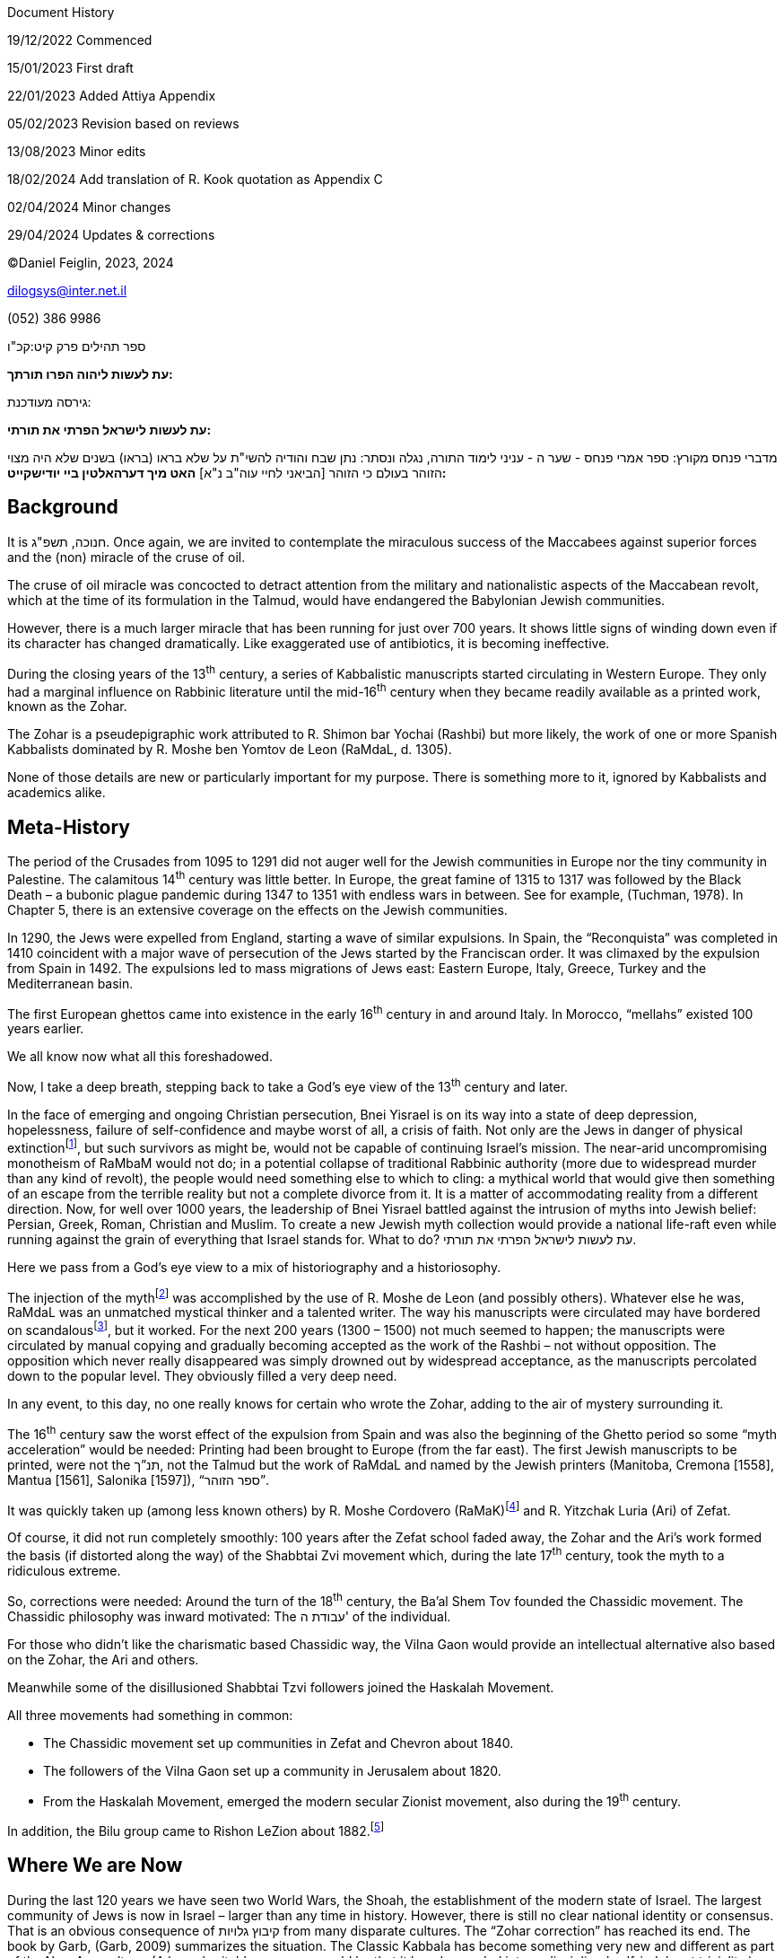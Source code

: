 Document History

19/12/2022 Commenced

15/01/2023 First draft

22/01/2023 Added Attiya Appendix

05/02/2023 Revision based on reviews

13/08/2023 Minor edits

18/02/2024 Add translation of R. Kook quotation as Appendix C

02/04/2024 Minor changes

29/04/2024 Updates & corrections

©Daniel Feiglin, 2023, 2024

dilogsys@inter.net.il

{empty}(052) 386 9986

ספר תהילים פרק קיט:קכ"ו

*עת לעשות ליהוה הפרו תורתך:*

גירסה מעודכנת:

*עת לעשות לישראל הפרתי את תורתי:*

מדברי פנחס מקורץ: ספר אמרי פנחס - שער ה - עניני לימוד התורה, נגלה ונסתר:
נתן שבח והודיה להשי"ת על שלא בראו (בראו) בשנים שלא היה מצוי הזוהר בעולם
כי הזוהר [הביאני לחיי עוה"ב נ"א] *האט מיך דערהאלטין ביי יודישקייט:*

== Background

It is חנוכה, תשפ"ג. Once again, we are invited to contemplate the
miraculous success of the Maccabees against superior forces and the
(non) miracle of the cruse of oil.

The cruse of oil miracle was concocted to detract attention from the
military and nationalistic aspects of the Maccabean revolt, which at the
time of its formulation in the Talmud, would have endangered the
Babylonian Jewish communities.

However, there is a much larger miracle that has been running for just
over 700 years. It shows little signs of winding down even if its
character has changed dramatically. Like exaggerated use of antibiotics,
it is becoming ineffective.

During the closing years of the 13^th^ century, a series of Kabbalistic
manuscripts started circulating in Western Europe. They only had a
marginal influence on Rabbinic literature until the mid-16^th^ century
when they became readily available as a printed work, known as the
Zohar.

The Zohar is a pseudepigraphic work attributed to R. Shimon bar Yochai
(Rashbi) but more likely, the work of one or more Spanish Kabbalists
dominated by R. Moshe ben Yomtov de Leon (RaMdaL, d. 1305).

None of those details are new or particularly important for my purpose.
There is something more to it, ignored by Kabbalists and academics
alike.

== Meta-History

The period of the Crusades from 1095 to 1291 did not auger well for the
Jewish communities in Europe nor the tiny community in Palestine. The
calamitous 14^th^ century was little better. In Europe, the great famine
of 1315 to 1317 was followed by the Black Death – a bubonic plague
pandemic during 1347 to 1351 with endless wars in between. See for
example, (Tuchman, 1978)[.underline]#.# In Chapter 5, there is an
extensive coverage on the effects on the Jewish communities.

In 1290, the Jews were expelled from England, starting a wave of similar
expulsions. In Spain, the “Reconquista” was completed in 1410 coincident
with a major wave of persecution of the Jews started by the Franciscan
order. It was climaxed by the expulsion from Spain in 1492. The
expulsions led to mass migrations of Jews east: Eastern Europe, Italy,
Greece, Turkey and the Mediterranean basin.

The first European ghettos came into existence in the early 16^th^
century in and around Italy. In Morocco, “mellahs” existed 100 years
earlier.

We all know now what all this foreshadowed.

Now, I take a deep breath, stepping back to take a God’s eye view of the
13^th^ century and later.

In the face of emerging and ongoing Christian persecution, Bnei Yisrael
is on its way into a state of deep depression, hopelessness, failure of
self-confidence and maybe worst of all, a crisis of faith. Not only are
the Jews in danger of physical extinctionfootnote:[The attitude of the
European Christians to the Jews hasn’t changed in over 1000 years. The
difference between the medieval persecutions and the Shoah is just a
matter of degree: During the Nazi period, modern industrial methods of
mass production were applied to murder.], but such survivors as might
be, would not be capable of continuing Israel’s mission. The near-arid
uncompromising monotheism of RaMbaM would not do; in a potential
collapse of traditional Rabbinic authority (more due to widespread
murder than any kind of revolt), the people would need something else to
which to cling: a mythical world that would give then something of an
escape from the terrible reality but not a complete divorce from it. It
is a matter of accommodating reality from a different direction. Now,
for well over 1000 years, the leadership of Bnei Yisrael battled against
the intrusion of myths into Jewish belief: Persian, Greek, Roman,
Christian and Muslim. To create a new Jewish myth collection would
provide a national life-raft even while running against the grain of
everything that Israel stands for. What to do? עת לעשות לישראל הפרתי את
תורתי.

Here we pass from a God’s eye view to a mix of historiography and a
historiosophy.

The injection of the mythfootnote:[There was more than myth: It also
contained a subtle form of “propaganda” for a new שיבת ציון: A return to
the land of Israel. See [.underline]#Appendix A, R. Mordechai Attiya’s
Letter#, below.] was accomplished by the use of R. Moshe de Leon (and
possibly others). Whatever else he was, RaMdaL was an unmatched mystical
thinker and a talented writer. The way his manuscripts were circulated
may have bordered on scandalousfootnote:[The way these manuscripts came
about and were circulated is covered in (Scholem, 1946), (Tishbi, 2006
(3rd edition, 8th printing))[.underline]#,# (Huss B. , 2008), (Huss B.
(., 2011), (Dan, 2015), (Abrams, 2013) and many others.], but it worked.
For the next 200 years (1300 – 1500) not much seemed to happen; the
manuscripts were circulated by manual copying and gradually becoming
accepted as the work of the Rashbi – not without opposition. The
opposition which never really disappeared was simply drowned out by
widespread acceptance, as the manuscripts percolated down to the popular
level. They obviously filled a very deep need.

In any event, to this day, no one really knows for certain who wrote the
Zohar, adding to the air of mystery surrounding it.

The 16^th^ century saw the worst effect of the expulsion from Spain and
was also the beginning of the Ghetto period so some “myth acceleration”
would be needed: Printing had been brought to Europe (from the far
east). The first Jewish manuscripts to be printed, were not the תנ”ך,
not the Talmud but the work of RaMdaL and named by the Jewish printers
(Manitoba, Cremona [1558], Mantua [1561], Salonika [1597]), “ספר הזוהר”.

It was quickly taken up (among less known others) by R. Moshe Cordovero
(RaMaK)footnote:[I suspect that the RaMaK would approve my approach. See
pp. 37-39 of בשערי הקבלה של רמ"ק by ברכה זק. Pending.] and R. Yitzchak
Luria (Ari) of Zefat.

Of course, it did not run completely smoothly: 100 years after the Zefat
school faded away, the Zohar and the Ari’s work formed the basis (if
distorted along the way) of the Shabbtai Zvi movement which, during the
late 17^th^ century, took the myth to a ridiculous extreme.

So, corrections were needed: Around the turn of the 18^th^ century, the
Ba’al Shem Tov founded the Chassidic movement. The Chassidic philosophy
was inward motivated: The עבודת ה' of the individual.

For those who didn’t like the charismatic based Chassidic way, the Vilna
Gaon would provide an intellectual alternative also based on the Zohar,
the Ari and others.

Meanwhile some of the disillusioned Shabbtai Tzvi followers joined the
Haskalah Movement.

All three movements had something in common:

* The Chassidic movement set up communities in Zefat and Chevron about
1840.
* The followers of the Vilna Gaon set up a community in Jerusalem about
1820.
* From the Haskalah Movement, emerged the modern secular Zionist
movement, also during the 19^th^ century.

In addition, the Bilu group came to Rishon LeZion about
1882.footnote:[As a personal note, in 1882, a Chabad Chassidic group
(led by Yaakov Zvi Feiglin) settled Mishmar HaYrden. Furthermore, my
paternal great grandmother was one of the בנות העליה הראשונה (Fruma
Chachamovitz (Tzikinivsky)).]

== Where We are Now

During the last 120 years we have seen two World Wars, the Shoah, the
establishment of the modern state of Israel. The largest community of
Jews is now in Israel – larger than any time in history. However, there
is still no clear national identity or consensus. That is an obvious
consequence of קיבוץ גלויות from many disparate cultures. The “Zohar
correction” has reached its end. The book by Garb, (Garb, 2009)
summarizes the situation. The Classic Kabbala has become something very
new and different as part of the New Age culture. (A less charitable
summary would be that it has descended into undisciplined self-indulgent
triviality.)

Whichever you choose to see it, it has run its course. The kind of
superstitions engendered by gnostic myth is just what we do not need to
meet the realities facing us.

The period from the 13^th^ century to the late 18^th^ century saw
massive historic changes. But for the Jews, locked into Christian and
Islamic limitations (if not outright persecution), little had changed.
The tone might well have been as expressed by R. Pinchas of Koretz,

*"דר זוהר האט מיך דער האלטין ביי יודישקייט"*

(“The Zohar kept me within Judaism”)

From where we are now, we don’t have the luxury of begin able to take
another 200 years to trigger corrections. We need something immediate,
effective and capable of widespread comprehension and acceptance.

The purpose of any such correction is primarily to get the diverse
communities in Israel to work together, to stop wasting time and energy
tearing themselves apart from within over trivialities that will be
forgotten a generation from now. The endless
Dati-Chiloni-Socialist-Capitalist-Sefardi-Ashkenazi-one state-two state
conflicts will prove to be transitory if this ancient childish start-up
nation might care to grow up.

== Where We are Going Nextfootnote:[The answer to the next correction question lies deep in my Prophecy Notes, written between 1991 and the present! Since it is rather unlikely that anyone reading this will have access to my Prophecy Notes or be inclined to plough through them if they do have access, I will summarize the relevant points in this section.]

=== Preliminaries: Internal and External Revelation

There are two apparently unrelated parts of the required correction. But
in fact, they are very closely related. Before getting into details, I
must explain two concepts.

==== Internal Revelation

The kind of divine correction that I described in [.underline]#section
‎2# is an example of Internal revelation, from the outside, inwards. It
was completely private to the author(s) of the Zohar and those who
“picked it up” and “ran” with it. It was private in the sense that it
became the internal “property” of Israelfootnote:[With the exception of
several Christian scholars.] intended to serve the survival purpose
described above.

==== External Revelation

External revelation is addressed to the world at large - outside Israel,
being based on something that Israel is or does.footnote:[“ממלכת כהנים
וגוי קדוש”] It is not something with which we are directly familiar
although whisps of it may be seen through Israel’s interactions and
contributions to the world since 1948. To really have the desired
effect, Israel needs a constructive “wakeup call”, not another war, not
a natural disaster, not another internal political crisis but something
of a קול דממה דקה. It is essentially a מעשה חסד intended to trigger a
national constructive behavior pattern. Israel (like it or not!) is the
instrument of any external revelation.

A prerequisite (or may be part) for any such מעשה חסד is the
re-introduction of a form of נבואה. I take this up in
[.underline]#section ‎5# below.

=== The Correction, Part 1: Trigger

The correction is triggered by a מעשה חסד from above:

I claimed that for contemporary Israel and Judaism to pull itself out of
its current rut, what is needed is a unifying "event" which will impress
Israel alone. It need not and perhaps should not involve the Gentiles.
It should not be associated in any way with the existing political
establishment, so that nobody can "take credit" for it. That it is
needed is painfully obvious. What form it might take - God alone knows.

We can anticipate something of its form: When it happens, it will be
immediately obvious to any intelligent school kid. However, the media
with all their preconceptions and agendas will be the last to see it –
perhaps they will after several days or a week and that will be their
nemesis: No one will heed them. After all, who is interested in
yesterday’s news?

=== The Correction, Part 2: Response

A public largely indifferent and unheeding of the raucous noise of the
electronic media will be open to a more subtle message carrying a touch
of prophecy. What might it be? By whom?

== The Restoration of Prophecy (נבואה) in Israel

=== Beginnings

Let me start with what נבואה is *not*: It is not someone standing on a
soap-box crying out “כה אמר ה' ...”. Those days have come and gone.

The prophet operates at a level a little below the conscious response
level and rather higher than the level of subliminal suggestion.

A prophet cannot operate in a public which itself does not have at the
very least a small touch of prophetic ability. But that’s what we all
are. Otherwise, we wouldn’t be here.

Here is the way Rav Kook says it ([.underline]#קוק#)
:footnote:[Translated into English in Appendix C, with the assistance of
ChatGPT.]

שמונה קבצים, קובץ 4, י"ז:

ואקשיב ואשמע מתוך מעמקי נשמתי, מתוך רגשי לבבי, קול אדני קורא. ואחרד חרדה
גדולה, הככה ירדתי כי לנביא השקר אהיה, לאמר ד' שלחני ולא נגלה אלי דבר
אדני. ואשמע קול נשמתי הומה:

ספיחי נבואות הנה צומחות, ובני נביאים מתעוררים, רוח הנבואה הולך ושט בארץ,
מבקש לו מפלט, דורש לו גבורים, מלאי עזוז וקודש, הם ידעו לכלכל דבר, האמת
לאמתה יגידו, יספרו איך נגלה להם דבר ד', לא ישקרו ולא יחניפו, את רוחם
באמונה יוציאו.

ורוח אמונים,יקר מחרוץ, ירומם עם, וישראל יעמוד על רגליו. יחל לחוש את
סגולתו מימי קדם, ידע כי לא שקר עשה עט, לא שקר לבש גאות. גם בעת אשר המון
לאומים, לבזה נפש למתעב גוי שמוהו, סגולות עולמים לו. שואף הוא אל חסנו
מעולם, וחסנו חוסן אל הוא, חוסן כל חכמה כל תום ויושר.

ואם המורשה, בלבושיה הרבים, לא גלתה הוד יפיה, תבא רוח הנבואה, ובראשית
דרכה תברר את אשר עם לבבה, בשפה ברורה, וברור השפה יכה גלים, עז יתן
לנדכאים.

וסגולת אל העליונה אשר לישראל, ידע ברוח אלהים אשר עליו,אשר רק בארצו עליו
תגלה, ומרחוק יזכר את אשר שכח, יזכר כי לו ארץ רבת ערך, רחבת ידים בעדו,
וגאון עולם נגד כל העמים.

וישא רגליו יעקב, ומשפחות משפחות, אחד אל אחד יקובצו, וארץ שוממה תבנה,
ורוח ה' אשר עליו תחל לפעם בצאצאיו אשר נזנחו, ומאפל ומחשך עיני עורים
תראינה.

שמונה קבצים, קובץ 8, תת"כ:

באמת חסרון רוח הקודש בישראל הוא לא חסרון שלמות, כי אם מום ומחלה, ובארץ
ישראל היא מחלה מכאבת, שהיא מוכרחה להרפא, כי אני ד' רפאך.

The process won’t take place overnight; it may even take several
generations but it will happen.

=== A Word About Terminology

We have used the words prophet and נביא interchangeably with little
qualification. We naturally associate נביא with the figures described in
the תנ"ך. The new נביא of whom we speak, will be quite different – but
not in any way we can define now. We have already largely excluded the
oratorical style of “כה אמר ה' ...”. The above quotations from Rav Kook
also leave the question open. *The only claim we can make is that it
will be some form of communication from Above that the receiver can
convincingly transmit to us* without need of the bought-off commercial
(or government) mass media.

The English translation of נביא as “prophet” is problematic in a
different way. The “prophet” is a western Christian idea popularized for
example, in Cecille B. De-Mille’s “Ten Commandments” film and Frank
Herbert’s Dune novels. In western culture, a “prophet” is a glorified
fortune teller or worker of miracles to support his “message”. Our usage
of “prophet” is just a convenient translation of נביא (with its
limitations), carrying no additional western cultural baggage.

=== Getting Started

So, we all have the beginnings of prophetic ability – ספיחי נבואה of Rav
Kook. That is, we have the beginnings of an ability to “hear” a real
gifted נביא. This is quite a delicate relationship and easily destroyed
by abuse - as we know from the תנ”ך accounts of false prophets and their
effects.

There are two conditions for it all to work:

[arabic]
. A prophet is “nobody” *without* his communityfootnote:[I use
“community” in the sense of “target audience”, but more so. The נביא is
also part of his community].
. A prophet communicates with others in a non-standard way.

In respect of 1, I disagree with the philosophic view (espoused by
RaMbaM among others), that prophecy was the apex of personal development
following a pure life of philosophical reflection.

Item 1 says that first and foremost that a prophet does not live in a
vacuum. Item 2, says that he is a communicator, but in a different way
from a leader, a teacher, a Rebbe, a parent or any other charismatic or
emotional persona.

=== A Prophet is a Mirror

A prophet functions in his community as a mirror. People coming into
contact with him, (not necessarily hearing anything directly prophetic),
somehow find themselves looking into a very clear mirror, and
experiencing a deep view of their own personalities. The process can
take place in a split second, or it may "work" on the person later. The
contact is never neutral and a real prophet cannot hidefootnote:[Under
some circumstances, he can run away! C.f. Yonah ben Amittai.]. Further,
there is a feedback effect: The more a prophet functions in the
community, the stronger his own ability becomes. If he absconds from the
community, his own abilities will also atrophy.

The foregoing process is hard to quantify beyond what I have already
said. It is, as I indicated earlier quite different from a Rebbe-Hassid
or teacher-student relationship. The latter are both voluntary. The
prophet exerts his influence by virtue of what he is. What he does and
says is reinforcement.

The prophet will be respected, scorned, loved or hated by people who may
not initially understand why. Their emotional reaction will as often as
not be a measure of their own self-image.

=== There is No Prophecy by Remote Control 

A prophet cannot function by remote control. He may certainly say his
piece by radio, TV, email, the Internet or written word on paper. The
facts may reach their intended audience, but their prophetic content may
be largely lost. So, there will be no soap box oratory, but definitely
some personal contact is required. How a נביא will ultimately overcome
these limitations, is an interesting open issue.

In practice, the *mirroring* phenomenon seems to have worked at
different levels throughout the period of classical prophecy. What
disappeared shortly after שבת ציון, was not prophetic ability, but the
mirroring process. Prophecy is based on a delicate signal, and was
drowned out by the noise coming from the emerging Persian, Greek and
Roman cultures.

The emerging ability of the community to filter out from the media, all
but the important incoming signals, is a sort of skill to "switch off"
most of the outside clutter. Continuation of such a process should
re-enable the sensitivity to more subtle nuances, such as the prophetic
spirit.

=== Practical Considerations 

Here then are the practical results: Potential נביאים can only grow in
their ability as fast as the community in which they operate can absorb
it. Passing the threshold from candidate to בן נביא to נביא must be
paralleled by public awakening - תמורות חברתיות, and one cannot get too
far ahead of the other.

In the case of כנסת ישראל, the communal passage will be associated with
the מעשה חסד of which I introduced in [.underline]#section ‎4.1.2#.

The public awakening will not go unchallenged either by entrenched
orthodoxy or secular authority. The בני נביאים andנביאים will quickly
need to prove that they are a social asset, rather than just another
fringe lunatic group.

== Where We Are Now

I started writing this essay in December, 2022. Since then, events are
transpired at breakneck pace.

Instead of the מעשה חסד I had hoped for, we received a stinging slap on
the face on 07/10/2023 that is still unresolved. But strangely, it is
having the main effects of the מעשה חסד:

The war has unified large parts of Israeli society previously divided
over transient issues. That much is obvious to any intelligent school
kid. However, the left – dominated media with all their preconceptions
and agendas after six months of war, have yet to see it.

Despite the war casualties, the “slap in face” may yet contain the seeds
of something positive.

This issue is pending.

== R. Mordechai Attiya’s Letter

In 1928, R. Mordechai Attiyafootnote:[R. Attiya settled in Mexico City
in 1922 where he functioned as the Rav HaKehilla HaChalebi. He lived
there until 1936 when he moved to Jerusalem, remaining there until his
death in 1978. For a bio, see,
https://he.wikipedia.org/wiki/%D7%9E%D7%A8%D7%93%D7%9B%D7%99_%D7%A2%D7%98%D7%99%D7%94[Rav
Mordechai Attiya].] published a letter addressed primarily to Talmidei
Chachamim, Roshei Yeshivot and the like. The letterfootnote:[Here is the
original 1928 letter:
https://www.dropbox.com/s/rvxuhzjwvmtxek2/RavAttiyaLetter-1928.pdf?dl=0[1928
letter]. Note that this is a private link that will probably become
inactive after my time.] was his introduction to the RaMaK’s Pardes
Rimonim, entitled Sha’ar HaPardes and reprinted after his death. (Sha'ar
Hapardes, 2007).

The letter was an impassioned plea to the religious leaders of the time
to take the initiative to go on aliya with their communities. He used
extensive quotations from the Zohar and Tikkunim to support his case.
Some of the Zohar references predicted dire consequences should the call
not be heeded.

Some claim that he foresaw the Shoah; that may be something of an
exaggeration. There is however, no doubt that at the time, he saw no
future for the Jewish communities in Europe.

R. Attiya’s call was not taken seriously – if not completely ignored.

All that notwithstanding, during the 1930s Ze’ev Jabotinsky voiced
similar concerns about the future of the Jewish communities in Eastern
Europefootnote:[See
https://en.wikipedia.org/wiki/Ze%27ev_Jabotinsky[Jabotinsky: 1930s
Evacuation Plan].] – without the benefit of a Kabbala – Zohar education.

Jabotinsky’s call was also not taken seriously – if not completely
ignored.

== References

Abrams, D. (2013). _Kabbalistic Manuscripts and Textual Theory._
Jerusalem: Magnes Press.

Attiya, M. R. (2007). _Sha'ar Hapardes._ Jerusalem: Private publication
by the family.

Dan, J. (2015). _תולדות תורת הסוד העברית._ Jerusalem: The Zalman Shazar
Center for Jewish History.

Garb, J. (2009). _The Chosen Will Become Herds._ Yale University Presss.

Huss, B. (. (2011). _Kabbalah and Contemporary Spiritual Revival._
Beer-Sheva: Ben-Gurion University of the Negev Press.

Huss, B. (2008). _בזוהר הרקויע._ Jerusalem: Bialik Institute, Ben Zvi
Institute.

Scholem, G. (1946). _Major Trends in Jewish Mysticism._ New York:
Schoken Books Inc.

Tishbi, F. a. (2006 (3rd edition, 8th printing)). _The Wisdom of the
Zohar (משנת הזוהר)._ Jerusalem: Bialik Institute.

Tuchman, B. W. (1978). _A Distant Mirror._ New York: Ballantine Books.

קוק, ה. (n.d.). _שמונה קבצים._ ירושלים: מוסד הרב קוק.

== Translation of Rav Kook’s Remarks

*Source:* Shmona Kvatzim

[arabic]
. Kovetz 4, Section 17

"And I listened and heard from the depths of my soul, from the emotions
of my heart, the voice of the Lord calling. And I trembled with great
fear, for I descended thinking I would be a false prophet, saying, 'The
Lord sent me, yet the word of the Lord was not revealed to me.' And I
heard the murmur of my soul saying:

The shoots of prophecies are sprouting, and the sons of prophets are
awakening. The spirit of prophecy wanders the earth, seeking refuge,
seeking warriors, full of might and holiness. They will know how to
sustain a matter, they will speak truth to its truth, they will recount
how the word of the Lord was revealed to them, they will not lie or
flatter, they will bring forth their spirit with faith.

And the spirit of the faithful, more precious than fine gold, will rise
with them, and Israel will stand on its feet. It will begin to feel its
ancient magic, knowing that falsehood has not made its pen, nor has
falsehood adorned its pride. Even in a time when the multitude of
nations despises a nation that names it, it will have the world's
wonders. It aspires to our treasure from eternity, and our treasure is a
refuge to it, the treasure of all wisdom, all integrity, and
uprightness.

And if the heirloom, in its many garments, has not revealed the beauty
of its splendor, the spirit of prophecy will come, and at the beginning
of its path, it will clarify what is in its heart, in clear language,
and clear speech will strike waves, giving strength to the oppressed.

And the highest magic that belongs to Israel, known by the spirit of God
upon it, which will only be revealed on its land, and from afar will
remember what it forgot, will remember that it has a land of great
value, with wide hands for it, and the pride of the world against all
nations.

And Jacob will lift his feet, and families upon families, one after the
other, will gather, and a desolate land will be built, and the spirit of
the Lord that is upon it will begin to revive in its offspring that were
neglected, and from darkness and gloom, the eyes of the blind will see.”

[arabic, start=2]
. Kovets 8, Section 420

“Truly, the lack of the Holy Spirit in Israel is not a lack of
perfection, but a defect and a disease, and in the land of Israel, it is
a painful disease that must be healed, for I am the Lord your healer.”
